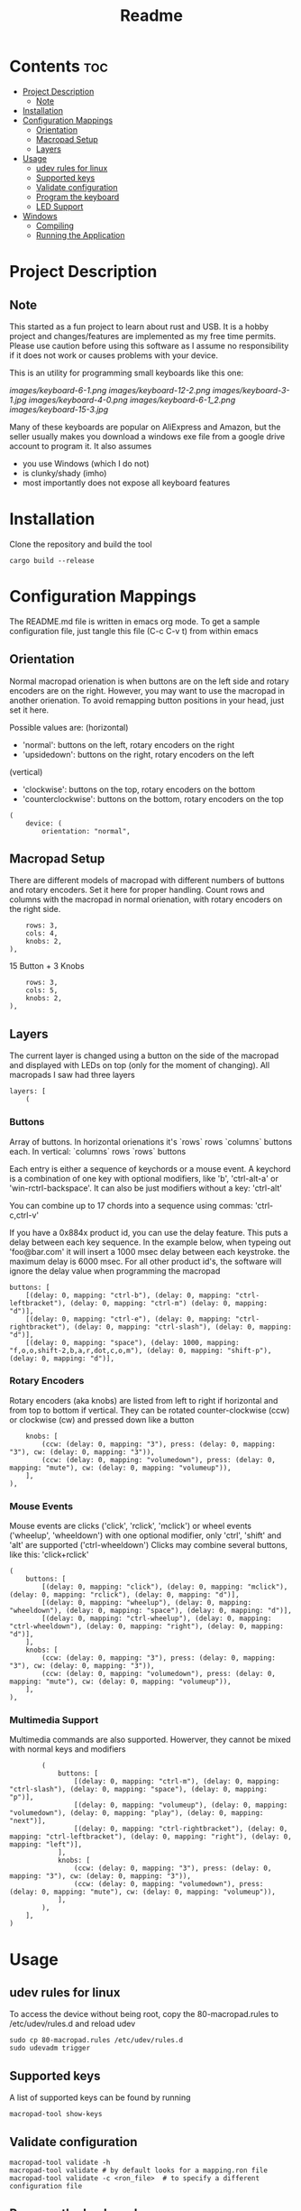 #+title: Readme

* Contents :toc:
- [[#project-description][Project Description]]
  - [[#note][Note]]
- [[#installation][Installation]]
- [[#configuration-mappings][Configuration Mappings]]
  - [[#orientation][Orientation]]
  - [[#macropad-setup][Macropad Setup]]
  - [[#layers][Layers]]
- [[#usage][Usage]]
  - [[#udev-rules-for-linux][udev rules for linux]]
  - [[#supported-keys][Supported keys]]
  - [[#validate-configuration][Validate configuration]]
  - [[#program-the-keyboard][Program the keyboard]]
  - [[#led-support][LED Support]]
- [[#windows][Windows]]
  - [[#compiling][Compiling]]
  - [[#running-the-application][Running the Application]]

* Project Description

** Note
This started as a fun project to learn about rust and USB. It is a hobby project and changes/features are implemented
as my free time permits. Please use caution before using this software as I assume no responsibility if it does not work or
causes problems with your device.

This is an utility for programming small keyboards like this one:

[[images/keyboard-6-1.png]]
[[images/keyboard-12-2.png]]
[[images/keyboard-3-1.jpg]]
[[images/keyboard-4-0.png]]
[[images/keyboard-6-1_2.png]]
[[images/keyboard-15-3.jpg]]

Many of these keyboards are popular on AliExpress and Amazon, but the seller usually makes you
download a windows exe file from a google drive account to program it. It also assumes
- you use Windows (which I do not)
- is clunky/shady (imho)
- most importantly does not expose all keyboard features

* Installation
Clone the repository and build the tool

#+begin_example
cargo build --release
#+end_example

* Configuration Mappings
The README.md file is written in emacs org mode. To get a sample configuration file, just tangle this file (C-c C-v t) from within emacs

** Orientation

Normal macropad orienation is when buttons are on the left
side and rotary encoders are on the right. However, you may want to use
the macropad in another orienation. To avoid remapping button
positions in your head, just set it here.

Possible values are:
  (horizontal)
  - 'normal': buttons on the left, rotary encoders on the right
  - 'upsidedown': buttons on the right, rotary encoders on the left
  (vertical)
  - 'clockwise': buttons on the top, rotary encoders on the bottom
  - 'counterclockwise': buttons on the bottom, rotary encoders on the top

#+begin_src ron
(
    device: (
        orientation: "normal",
#+end_src

** Macropad Setup

There are different models of macropad with different numbers
of buttons and rotary encoders. Set it here for proper handling.
Count rows and columns with the macropad in normal orienation,
with rotary encoders on the right side.

#+begin_src ron
        rows: 3,
        cols: 4,
        knobs: 2,
    ),
#+end_src

15 Button + 3 Knobs

#+begin_src ron
        rows: 3,
        cols: 5,
        knobs: 2,
    ),
#+end_src

** Layers

The current layer is changed using a button on the side of the macropad
and displayed with LEDs on top (only for the moment of changing).
All macropads I saw had three layers

#+begin_src ron
    layers: [
        (
#+end_src

*** Buttons
Array of buttons. In horizontal orienations it's `rows` rows
`columns` buttons each. In vertical: `columns` rows
`rows` buttons

Each entry is either a sequence of keychords or a mouse event.
A keychord is a combination of one key with optional modifiers,
like 'b', 'ctrl-alt-a' or 'win-rctrl-backspace'. It can also
be just modifiers without a key: 'ctrl-alt'

You can combine up to 17 chords into a sequence using commas: 'ctrl-c,ctrl-v'

If you have a 0x884x product id, you can use the delay feature. This puts a delay between each key sequence. In the example below,
when typeing out 'foo@bar.com' it will insert a 1000 msec delay between each keystroke. the maximum delay is 6000 msec. For all other product
id's, the software will ignore the delay value when programming the macropad

#+begin_src ron
            buttons: [
                [(delay: 0, mapping: "ctrl-b"), (delay: 0, mapping: "ctrl-leftbracket"), (delay: 0, mapping: "ctrl-m") (delay: 0, mapping: "d")],
                [(delay: 0, mapping: "ctrl-e"), (delay: 0, mapping: "ctrl-rightbracket"), (delay: 0, mapping: "ctrl-slash"), (delay: 0, mapping: "d")],
                [(delay: 0, mapping: "space"), (delay: 1000, mapping: "f,o,o,shift-2,b,a,r,dot,c,o,m"), (delay: 0, mapping: "shift-p"), (delay: 0, mapping: "d")],
#+end_src

*** Rotary Encoders

Rotary encoders (aka knobs) are listed from left to right if horizontal
and from top to bottom if vertical. They can be rotated counter-clockwise (ccw) or clockwise (cw)
and pressed down like a button

#+begin_src ron
            knobs: [
                (ccw: (delay: 0, mapping: "3"), press: (delay: 0, mapping: "3"), cw: (delay: 0, mapping: "3")),
                (ccw: (delay: 0, mapping: "volumedown"), press: (delay: 0, mapping: "mute"), cw: (delay: 0, mapping: "volumeup")),
            ],
        ),
#+end_src

*** Mouse Events

Mouse events are clicks ('click', 'rclick', 'mclick') or
wheel events ('wheelup', 'wheeldown') with one optional modifier,
only 'ctrl', 'shift' and 'alt' are supported ('ctrl-wheeldown')
Clicks may combine several buttons, like this: 'click+rclick'

#+begin_src ron
        (
            buttons: [
                [(delay: 0, mapping: "click"), (delay: 0, mapping: "mclick"), (delay: 0, mapping: "rclick"), (delay: 0, mapping: "d")],
                [(delay: 0, mapping: "wheelup"), (delay: 0, mapping: "wheeldown"), (delay: 0, mapping: "space"), (delay: 0, mapping: "d")],
                [(delay: 0, mapping: "ctrl-wheelup"), (delay: 0, mapping: "ctrl-wheeldown"), (delay: 0, mapping: "right"), (delay: 0, mapping: "d")],
            ],
            knobs: [
                (ccw: (delay: 0, mapping: "3"), press: (delay: 0, mapping: "3"), cw: (delay: 0, mapping: "3")),
                (ccw: (delay: 0, mapping: "volumedown"), press: (delay: 0, mapping: "mute"), cw: (delay: 0, mapping: "volumeup")),
            ],
        ),
#+end_src

*** Multimedia Support

Multimedia commands are also supported. Howerver, they cannot be mixed with normal keys and modifiers

#+begin_src ron
        (
            buttons: [
                [(delay: 0, mapping: "ctrl-m"), (delay: 0, mapping: "ctrl-slash"), (delay: 0, mapping: "space"), (delay: 0, mapping: "p")],
                [(delay: 0, mapping: "volumeup"), (delay: 0, mapping: "volumedown"), (delay: 0, mapping: "play"), (delay: 0, mapping: "next")],
                [(delay: 0, mapping: "ctrl-rightbracket"), (delay: 0, mapping: "ctrl-leftbracket"), (delay: 0, mapping: "right"), (delay: 0, mapping: "left")],
            ],
            knobs: [
                (ccw: (delay: 0, mapping: "3"), press: (delay: 0, mapping: "3"), cw: (delay: 0, mapping: "3")),
                (ccw: (delay: 0, mapping: "volumedown"), press: (delay: 0, mapping: "mute"), cw: (delay: 0, mapping: "volumeup")),
            ],
        ),
    ],
)
#+end_src

* Usage

** udev rules for linux
To access the device without being root, copy the 80-macropad.rules to /etc/udev/rules.d and reload udev

#+begin_example
sudo cp 80-macropad.rules /etc/udev/rules.d
sudo udevadm trigger
#+end_example

** Supported keys
A list of supported keys can be found by running

#+begin_example
macropad-tool show-keys
#+end_example

** Validate configuration

#+begin_example
macropad-tool validate -h
macropad-tool validate # by default looks for a mapping.ron file
macropad-tool validate -c <ron_file>  # to specify a different configuration file
#+end_example

** Program the keyboard
Needs root access or ensure udev rules was added. For Windows, need Administrator command prompt

#+begin_example
macropad-tool program -h
macropad-tool program # by defult looks for a mapping.ron file
macropad-tool program -c <ron_file>  # to specify a different configuration file
#+end_example

** LED Support
Some keyboards support LEDs and you can program the different modes via the led command

#+begin_example
macropad-tool led <mode> <layer> <color> # Only for 8840 model
macropad-tool led 1 1 red 
macropad-tool led -h  # the help menu about different modes/colors

#+end_example

* Windows

** Compiling
Installing rust with the installer prompts to install visual studio community edition (which is free) and is sufficient to build the executable

** Running the Application
- You will need to install the USB Development Kit to be able to talk to the macropad. https://github.com/daynix/UsbDk/releases
